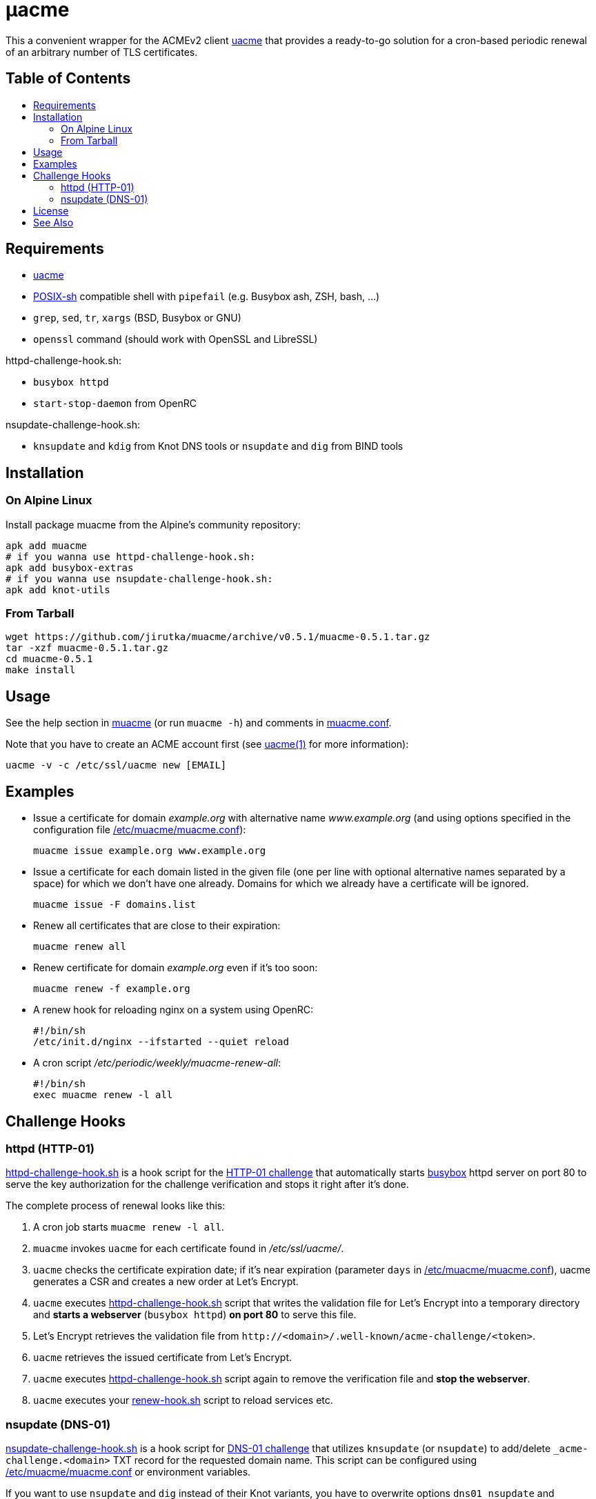 = μacme
:toc: macro
:toc-title:
// custom
:proj-name: muacme
:gh-name: jirutka/{proj-name}
:version: 0.5.1
:muacme-conf: link:muacme.conf[/etc/muacme/muacme.conf]

This a convenient wrapper for the ACMEv2 client https://github.com/ndilieto/uacme[uacme] that provides a ready-to-go solution for a cron-based periodic renewal of an arbitrary number of TLS certificates.


[discrete]
== Table of Contents

toc::[]


== Requirements

* https://github.com/ndilieto/uacme[uacme]
* http://pubs.opengroup.org/onlinepubs/9699919799/utilities/V3_chap02.html[POSIX-sh] compatible shell with `pipefail` (e.g. Busybox ash, ZSH, bash, …)
* `grep`, `sed`, `tr`, `xargs` (BSD, Busybox or GNU)
* `openssl` command (should work with OpenSSL and LibreSSL)

httpd-challenge-hook.sh:

* `busybox httpd`
* `start-stop-daemon` from OpenRC

nsupdate-challenge-hook.sh:

* `knsupdate` and `kdig` from Knot DNS tools or `nsupdate` and `dig` from BIND tools


== Installation

=== On Alpine Linux

Install package {proj-name} from the Alpine’s community repository:

[source, sh, subs="+attributes"]
apk add {proj-name}
# if you wanna use httpd-challenge-hook.sh:
apk add busybox-extras
# if you wanna use nsupdate-challenge-hook.sh:
apk add knot-utils


=== From Tarball

[source, sh, subs="+attributes"]
wget https://github.com/{gh-name}/archive/v{version}/{proj-name}-{version}.tar.gz
tar -xzf {proj-name}-{version}.tar.gz
cd {proj-name}-{version}
make install


== Usage

See the help section in link:muacme#L3[muacme] (or run `muacme -h`) and comments in link:muacme.conf[].

Note that you have to create an ACME account first (see https://ndilieto.github.io/uacme/uacme.html#_usage[uacme(1)] for more information):

[source]
uacme -v -c /etc/ssl/uacme new [EMAIL]


== Examples

* Issue a certificate for domain _example.org_ with alternative name _www.example.org_ (and using options specified in the configuration file {muacme-conf}):
+
[source, sh]
muacme issue example.org www.example.org

* Issue a certificate for each domain listed in the given file (one per line with optional alternative names separated by a space) for which we don’t have one already.
Domains for which we already have a certificate will be ignored.
+
[source,sh]
muacme issue -F domains.list

* Renew all certificates that are close to their expiration:
+
[source, sh]
muacme renew all

* Renew certificate for domain _example.org_ even if it’s too soon:
+
[source, sh]
muacme renew -f example.org

* A renew hook for reloading nginx on a system using OpenRC:
+
[source, sh]
#!/bin/sh
/etc/init.d/nginx --ifstarted --quiet reload

* A cron script _/etc/periodic/weekly/muacme-renew-all_:
+
[source, sh]
#!/bin/sh
exec muacme renew -l all


== Challenge Hooks

=== httpd (HTTP-01)

link:httpd-challenge-hook.sh[] is a hook script for the https://letsencrypt.org/docs/challenge-types/#http-01-challenge[HTTP-01 challenge] that automatically starts https://busybox.net[busybox] httpd server on port 80 to serve the key authorization for the challenge verification and stops it right after it’s done.

The complete process of renewal looks like this:

. A cron job starts `muacme renew -l all`.
. `muacme` invokes `uacme` for each certificate found in _/etc/ssl/uacme/_.
. `uacme` checks the certificate expiration date; if it’s near expiration (parameter `days` in {muacme-conf}), uacme generates a CSR and creates a new order at Let’s Encrypt.
. `uacme` executes link:httpd-challenge-hook.sh[] script that writes the validation file for Let’s Encrypt into a temporary directory and *starts a webserver* (`busybox httpd`) *on port 80* to serve this file.
. Let’s Encrypt retrieves the validation file from `++http://<domain>/.well-known/acme-challenge/<token>++`.
. `uacme` retrieves the issued certificate from Let’s Encrypt.
. `uacme` executes link:httpd-challenge-hook.sh[] script again to remove the verification file and *stop the webserver*.
. `uacme` executes your link:renew-hook.sh[] script to reload services etc.


=== nsupdate (DNS-01)

link:nsupdate-challenge-hook.sh[] is a hook script for https://letsencrypt.org/docs/challenge-types/#dns-01-challenge[DNS-01 challenge] that utilizes `knsupdate` (or `nsupdate`) to add/delete `_acme-challenge.<domain>` TXT record for the requested domain name.
This script can be configured using {muacme-conf} or environment variables.

If you want to use `nsupdate` and `dig` instead of their Knot variants, you have to overwrite options `dns01_nsupdate` and `dns01_dig`.


== License

This project is licensed under http://opensource.org/licenses/MIT/[MIT License].
For the full text of the license, see the link:LICENSE[LICENSE] file.


== See Also

* https://ndilieto.github.io/uacme/[uacme(1)]
* https://www.knot-dns.cz/docs/3.0/html/man_kdig.html[kdig(1)]
* https://www.knot-dns.cz/docs/3.0/html/man_knsupdate.html[knsupdate(1)]
